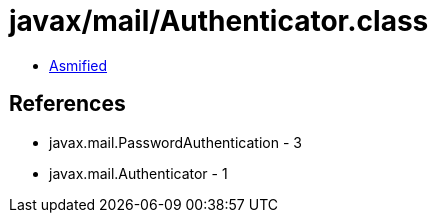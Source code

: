 = javax/mail/Authenticator.class

 - link:Authenticator-asmified.java[Asmified]

== References

 - javax.mail.PasswordAuthentication - 3
 - javax.mail.Authenticator - 1
